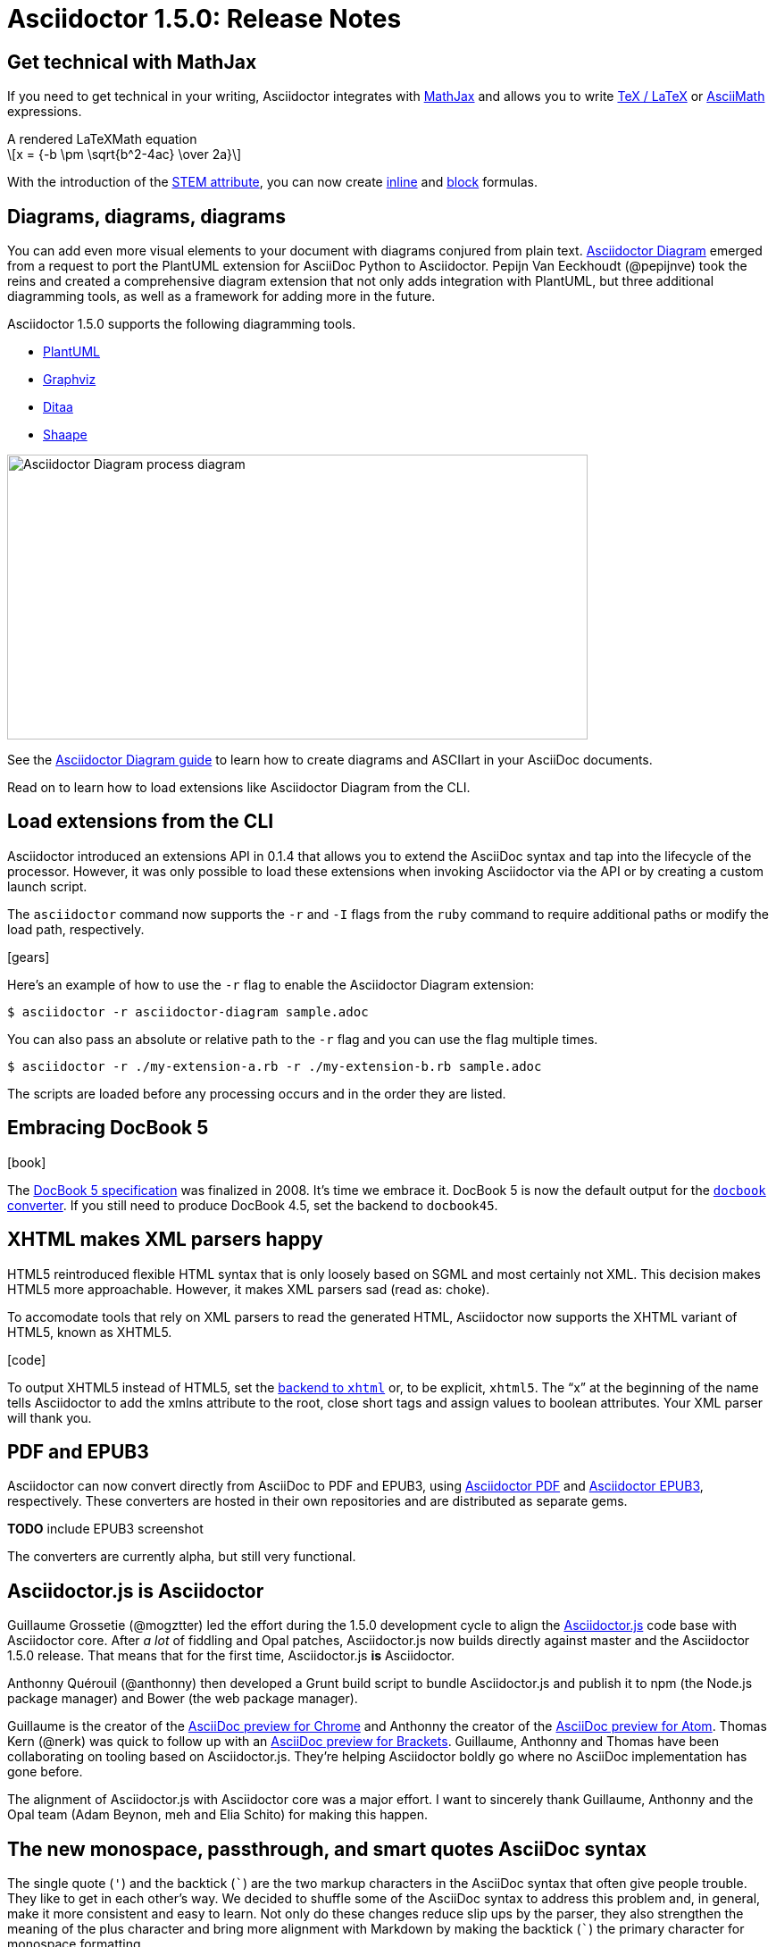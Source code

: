= Asciidoctor 1.5.0: Release Notes
:page-layout: base
:compat-mode!:
ifndef::imagesdir[:imagesdir: ../images]
// [settings]
:stem:
:hide-uri-scheme:
// [aliases]
:plus: &#43;
:plus-x2: &#43;&#43;
:plus-x3: &#43;&#43;&#43;
:plus-x4: &#43;&#43;&#43;&#43;
:dollar-x2: &#36;&#36;
// [URIs]
:uri-doc: http://asciidoctor.org/docs
:uri-user: {uri-doc}/user-manual
:uri-mathjax: http://www.mathjax.org
:uri-asciimath: http://docs.mathjax.org/en/latest/asciimath.html
:uri-latexmath: http://docs.mathjax.org/en/latest/tex.html
:uri-docbook5: http://www.docbook.org/specs/docbook-5.0-spec-cs-01.html
:uri-asciidoctor-diagram: https://github.com/asciidoctor/asciidoctor-diagram
:uri-plantuml: http://plantuml.sourceforge.net
:uri-graphviz: http://www.graphviz.org
:uri-ditaa: http://ditaa.sourceforge.net
:uri-shaape: https://github.com/christiangoltz/shaape
:uri-asciidoctorjs: https://github.com/asciidoctor/asciidoctor.js
:uri-chrome-extension: https://chrome.google.com/webstore/detail/asciidoctorjs-live-previe/iaalpfgpbocpdfblpnhhgllgbdbchmia
:uri-atom-plugin: https://atom.io/packages/asciidoc-preview
:uri-brackets-extension: https://github.com/asciidoctor/brackets-asciidoc-preview
:uri-asciidoctor-pdf: https://github.com/asciidoctor/asciidoctor-pdf
:uri-asciidoctor-epub3: https://github.com/asciidoctor/asciidoctor-epub3
:uri-stem: {uri-user}/#equations-and-formulas
:uri-stem-in: {uri-user}/#inline-stem-content
:uri-stem-bl: {uri-user}/#block-stem-content
:uri-diagram: {uri-doc}/asciidoctor-diagram
:uri-tag: {uri-user}/#selecting-parts-of-a-document-to-include
:uri-docbook: {uri-user}/#docbook
:uri-xhtml: {uri-user}/#xhtml
:uri-plus-pass:
:uri-quotes: {uri-user}/#quotation-marks-and-apostrophes
:uri-leveloffset:
:uri-subs-mods:
:uri-subs-macro: {uri-user}/#passthrough-macros

== Get technical with MathJax

If you need to get technical in your writing, Asciidoctor integrates with {uri-mathjax}[MathJax] and allows you to write {uri-latexmath}[TeX / LaTeX] or {uri-asciimath}[AsciiMath] expressions.

.A rendered LaTeXMath equation
[latexmath]
++++
x = {-b \pm \sqrt{b^2-4ac} \over 2a}
++++

With the introduction of the {uri-stem}[STEM attribute], you can now create {uri-stem-in}[inline] and {uri-stem-bl}[block] formulas.

== Diagrams, diagrams, diagrams

You can add even more visual elements to your document with diagrams conjured from plain text.
{uri-asciidoctor-diagram}[Asciidoctor Diagram] emerged from a request to port the PlantUML extension for AsciiDoc Python to Asciidoctor.
Pepijn Van Eeckhoudt (@pepijnve) took the reins and created a comprehensive diagram extension that not only adds integration with PlantUML, but three additional diagramming tools, as well as a framework for adding more in the future.

Asciidoctor 1.5.0 supports the following diagramming tools.

* {uri-plantuml}[PlantUML]
* {uri-graphviz}[Graphviz]
* {uri-ditaa}[Ditaa]
* {uri-shaape}[Shaape]

image::asciidoctor-diagram-process.png[Asciidoctor Diagram process diagram,650,319]

See the {uri-diagram}[Asciidoctor Diagram guide] to learn how to create diagrams and ASCIIart in your AsciiDoc documents.

//[ditaa,asciidoctor-diagram-process]
//....
//                +-------------+
//                | Asciidoctor |-------------+
//                |   Diagram   |             |
//                +-------------+             | PNG out
//                      ^                     |
//                      | ditaa in            |
//                      |                     v
// +--------+   +-------+-------+    /----------------\
// |        | --+  Asciidoctor  +--> |    HTML with   |
// |  Text  |   +---------------+    |    beautiful   |
// |Document|   |    !magic!    |    |    diagrams    |
// |     {d}|   |               |    |             {d}|
// +---+----+   +---------------+    \----------------/
//     :                                      ^
//     |            Lots of work              |
//     +--------------------------------------+
//....

Read on to learn how to load extensions like Asciidoctor Diagram from the CLI.

== Load extensions from the CLI

Asciidoctor introduced an extensions API in 0.1.4 that allows you to extend the AsciiDoc syntax and tap into the lifecycle of the processor.
However, it was only possible to load these extensions when invoking Asciidoctor via the API or by creating a custom launch script.

The `asciidoctor` command now supports the `-r` and `-I` flags from the `ruby` command to require additional paths or modify the load path, respectively.

icon:gears[4x]

Here's an example of how to use the `-r` flag to enable the Asciidoctor Diagram extension:

 $ asciidoctor -r asciidoctor-diagram sample.adoc

You can also pass an absolute or relative path to the `-r` flag and you can use the flag multiple times.

 $ asciidoctor -r ./my-extension-a.rb -r ./my-extension-b.rb sample.adoc

The scripts are loaded before any processing occurs and in the order they are listed.

== Embracing DocBook 5

icon:book[4x]

The {uri-docbook5}[DocBook 5 specification] was finalized in 2008.
It's time we embrace it.
DocBook 5 is now the default output for the {uri-docbook}[`docbook` converter].
If you still need to produce DocBook 4.5, set the backend to `docbook45`.

== XHTML makes XML parsers happy

HTML5 reintroduced flexible HTML syntax that is only loosely based on SGML and most certainly not XML.
This decision makes HTML5 more approachable.
However, it makes XML parsers sad (read as: choke).

To accomodate tools that rely on XML parsers to read the generated HTML, Asciidoctor now supports the XHTML variant of HTML5, known as XHTML5.

icon:code[4x]

To output XHTML5 instead of HTML5, set the {uri-xhtml}[backend to `xhtml`] or, to be explicit, `xhtml5`.
The “x” at the beginning of the name tells Asciidoctor to add the xmlns attribute to the root, close short tags and assign values to boolean attributes.
Your XML parser will thank you.

== PDF and EPUB3

Asciidoctor can now convert directly from AsciiDoc to PDF and EPUB3, using {uri-asciidoctor-pdf}[Asciidoctor PDF] and {uri-asciidoctor-epub3}[Asciidoctor EPUB3], respectively.
These converters are hosted in their own repositories and are distributed as separate gems.

*TODO* include EPUB3 screenshot

The converters are currently alpha, but still very functional.

== Asciidoctor.js is Asciidoctor

////
[%hardbreaks]
Asciidoctor in JavaScript.
It was a dream.
Then it was a prototype.
Now, it's the real deal.
////

Guillaume Grossetie (@mogztter) led the effort during the 1.5.0 development cycle to align the {uri-asciidoctorjs}[Asciidoctor.js] code base with Asciidoctor core.
After _a lot_ of fiddling and Opal patches, Asciidoctor.js now builds directly against master and the Asciidoctor 1.5.0 release.
That means that for the first time, Asciidoctor.js *is* Asciidoctor.

Anthonny Quérouil (@anthonny) then developed a Grunt build script to bundle Asciidoctor.js and publish it to npm (the Node.js package manager) and Bower (the web package manager).

Guillaume is the creator of the {uri-chrome-extension}[AsciiDoc preview for Chrome] and Anthonny the creator of the {uri-atom-plugin}[AsciiDoc preview for Atom].
Thomas Kern (@nerk) was quick to follow up with an {uri-brackets-extension}[AsciiDoc preview for Brackets].
Guillaume, Anthonny and Thomas have been collaborating on tooling based on Asciidoctor.js.
They're helping Asciidoctor boldly go where no AsciiDoc implementation has gone before.

The alignment of Asciidoctor.js with Asciidoctor core was a major effort.
I want to sincerely thank Guillaume, Anthonny and the Opal team (Adam Beynon, meh and Elia Schito) for making this happen.

== The new monospace, passthrough, and smart quotes AsciiDoc syntax

The single quote (`'`) and the backtick (`{backtick}`) are the two markup characters in the AsciiDoc syntax that often give people trouble.
They like to get in each other's way.
We decided to shuffle some of the AsciiDoc syntax to address this problem and, in general, make it more consistent and easy to learn.
Not only do these changes reduce slip ups by the parser, they also strengthen the meaning of the plus character and bring more alignment with Markdown by making the backtick (`{backtick}`) the primary character for monospace formatting.

=== Migrating with compat-mode

Before introducing what has changed, we want to highlight that you can forgo the monospace and passthrough syntax changes by setting the `compat-mode` attribute, shown here defined in the document header:

 :compat-mode:

Compat mode is used to enable traditional syntax when the new syntax deviates from it.
See the [migration guide] for more information about migrating your AsciiDoc documents and transitional syntax.

=== Use “+” for passthrough

The `{plus}` character in the traditional AsciiDoc syntax is not used consistently.
Single plus (`{plus}`) and double plus (`{plus-x2}`) were used to format text as monospace, whereas triple plus (`{plus-x3}`) and quadruple plus (`{plus-x4}`) were used to escape text from processing.

We made AsciiDoc easier to learn and remember by always using {uri-plus-pass}[`{plus}` as a passthrough formatting mark].
Instead of using the single plus and double plus for monospaced formatting, we've made them constrained and unconstrained literals (i.e., “render it as it looks”), respectively.
For example:

 +_bar_+ becomes _bar_
 foo++_bar_++ becomes foo_bar_

////
NOTE: You might notice that double plus ({plus-x2}) is effectively the same as double dollar ({dollar-x2}).
The latter should be viewed as deprecated.
////

We haven't yet mentioned how to format text as monospace.
For that, we'll put the backtick back into play.

=== Markdown-style monospace

Authors who are familiar with Markdown are accustomed to using the backtick ({backtick}) to format text as monospace.
We've embraced this convention in Asciidoctor.

The backtick characters around text only means the text should be formatted as monospace.
The backtick characters _do not_ add passthrough semantics.
In most cases, the passthrough semantics aren't necessary, so using the backticks for monospaced formatting is all that's necessary.

////
 `literal` becomes literal (in monospace)
 `{backend}` becomes html5 (in monospace)
 a``||``b becomes a||b (where || is monospace)

If you want to prevent substitutions in the monospaced text, you can either escape the special punctuation:

 `\{backend}` becomes {backend} (in monospace)

or you can surround the text inside the backticks in pluses (remember, “plus for passthrough”):

 `+{backend}+` becomes {backend} (in monospace)
////

By not mixing monospace formatting with passthrough (literal) semantics, we are deviating slightly from the behavior of backticks in Markdown.
However, that's because AsciiDoc has additional features, such as attribute references, that we want to be able to leverage when formatting text as monospace.

There will be a period of time during which you'll have to process your document with both Asciidoctor 0.1.4 and 1.5.0 (mostly while we wait on GitHub to upgrade).
We've added special logic in the processor to handle a hybrid syntax to use in the interim.
Please refer to the link:/docs/migration[migration guide] for details.

=== Smarter “smart” quotes

Traditional AsciiDoc also uses the backtick character for making curved quotes.
Because the syntax was so similar to that of monospaced literal text, it often matched in unexpected ways.
We've made the smart quotes syntax...smarter.

icon:quote-left[4x]

In Asciidoctor 1.5, the backtick acts as a modifier on a quote to indicate it should be curved.
Place the backtick inside the quote character, adjacent to the quoted phrase.

 Dig through a copy of '`The Times`' and you're bound to see a lot of "`smart`" quotes.

This change brings the backtick closer to the quote and makes parsing more deterministic since it no longer gets confused with other uses of the backtick.
See the user manual for {uri-quotes}[additional curved quote and apostrophe examples].

== Level your offsets

The {uri-leveloffset}[`leveloffset` attribute] is used to shift the level of sections when combining documents.
It works great for a single include level, but as Groovy developers Cedric and Guillaume discovered, it quickly breaks down when you get into multiple levels of nesting.

icon:indent[4x]

The problem is that the level offset value is assumed to be absolute.
Asciidoctor now supports _relative_ level offset values using a leading + or - operator.

 :leveloffset: +1
 include::chapter-01.adoc[]
 :leveloffset: 0

Alternatively, you can specify the `leveloffset` attribute directly on the include directive so you don't have to worry about restoring the old value.

 include::chapter-01.adoc[leveloffset=+1]

== Filtered tag directives

The Groovy developers use the include and tag directives a lot.
They discovered that tag directives that appear within a broader tagged ranges got carried over into the document.
These extra tag directives are now filtered out so you can {uri-tag}[nest fine-grained ranges inside broader ranges].

icon:filter[4x]

The tag directives are also searched using a more strict match to avoid false matches.

== Refined substitutions

When you needed to customize the substitutions on a block, you used to have to list out all the substitutions you wanted to enable.
It's now possible to add or remove substitutions to the default substitution set {uri-subs-mods}[using the `+` and `-` modifiers].
We've also abreviated the `substitutions` attribute to `subs` and `specialcharacters` to `specialchars`.

Additionally, when {uri-subs-macro}[defining substitutions on the inline pass macro], you only have to type the first letter of the substitution group name.

 pass:q[_Save As..._]

These changes should save a lot of unnecessary typing!

== Secure assets

Serving assets over SSL is a best practice to avoid man-in-the-middle attacks and preying eyes in general.

icon:lock[4x]

All remote assets used out of the box in Asciidoctor, such as Font Awesome, are now served over SSL from cdnjs.cloudflare.com and fonts.googleapis.com.

== Hide the URI schemes

Asciidoctor auto-detects and auto-links URLs.
Writers often don't take advantage of this feature because it shows the URI scheme prefix (e.g., pass:[http://]).
They opt instead for the long form for the sole purpose of hiding the scheme.

 http://asciidoctor.org[asciidoctor.org]

Now Asciidoctor can produce the same result if you set the `hide-uri-scheme` attribute on the document.

----
:hide-uri-scheme:

http://asciidoctor.org
----

====
http://asciidoctor.org
====

== Human-friendly cross references

If you are linking to an anchor point somewhere else in your document, you can refer to it by title instead of by ID.

[source]
----
Refer to <<Section A>>.

== Section A
----

You'll likely want to switch to using IDs as the document matures, but this should certainly help with flow in early drafts!

== Print your docs

Leif Gruenwoldt (@leif81) pointed out that the print styles were too aggressive, causing the printed document to lose its integrity.
We worked together to tweak the stylesheet until the output looked almost as good as a PDF generated by the DocBook toolchain.
The styles even separate chapters into different pages when the doctype is `book`.
We also added table border styles for all the permutations of grid and frame.

icon:print[4x]

Who needs DocBook when you've got HTML5 and CSS3?

[.thumb]
image::screenshot-print-preview.png[Print preview,400]

== Open Source fonts

The culture of Asciidoctor is deeply rooted in open source.

icon:font[4x]

In the past, the default stylesheet relied on Microsoft Core Fonts (Arial and Georgia) installed on the user's system.
We've replaced these proprietary fonts with open source fonts, which we load from Google Fonts.

Here are the fonts we've selected:

* Body font - Noto Serif
* Heading font - Open Sans Light
* Monospaced font - Droid Sans

I particularly like Noto Serif, because it's an extremely readable font that also happens to support the world's languages.

We also made some additional refinements to the default stylesheet that give it a professional, modern appearance.
Here's a preview of the new default theme:

image::screenshot-default-theme.png[Screenshot of default Asciidoctor theme]

== Font Awesome 4.1

Speaking of fonts, Asciidoctor integrates with Font Awesome 4.1, thanks to the work done by Guillaume Grossetie (@mogztter)!
You now have *over 400 icons* available to enhance your document!

icon:flag[4x]

“Everything is AWESOME!”
